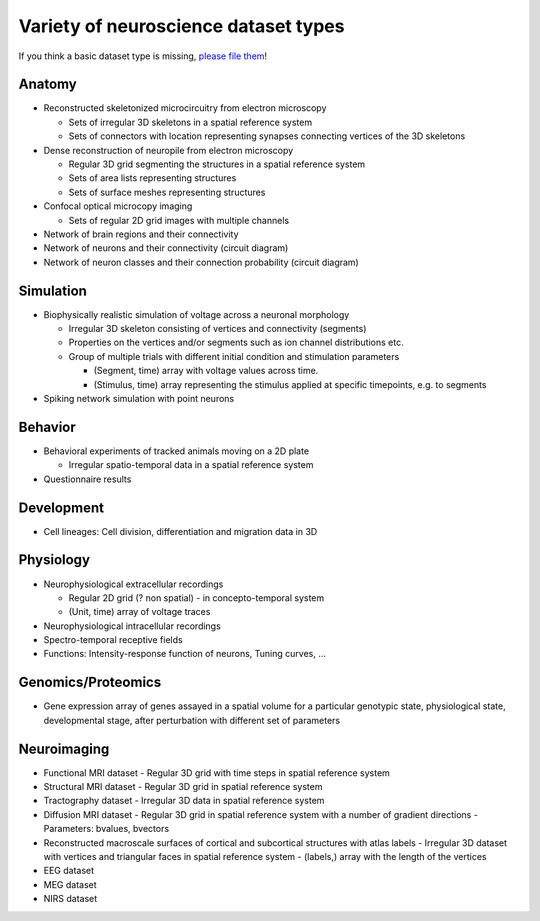.. _datatypes:

Variety of neuroscience dataset types
-------------------------------------

If you think a basic dataset type is missing, `please file them <https://github.com/unidesigner/neurohdf/issues/1>`_!

Anatomy
^^^^^^^

* Reconstructed skeletonized microcircuitry from electron microscopy

  * Sets of irregular 3D skeletons in a spatial reference system
  * Sets of connectors with location representing synapses connecting vertices of the 3D skeletons

* Dense reconstruction of neuropile from electron microscopy

  * Regular 3D grid segmenting the structures in a spatial reference system
  * Sets of area lists representing structures
  * Sets of surface meshes representing structures

* Confocal optical microcopy imaging

  * Sets of regular 2D grid images with multiple channels

* Network of brain regions and their connectivity

* Network of neurons and their connectivity (circuit diagram)

* Network of neuron classes and their connection probability (circuit diagram)

Simulation
^^^^^^^^^^

* Biophysically realistic simulation of voltage across a neuronal morphology

  * Irregular 3D skeleton consisting of vertices and connectivity (segments)
  * Properties on the vertices and/or segments such as ion channel distributions etc.
  * Group of multiple trials with different initial condition and stimulation parameters

    * (Segment, time) array with voltage values across time.
    * (Stimulus, time) array representing the stimulus applied at specific timepoints, e.g. to segments

* Spiking network simulation with point neurons

Behavior
^^^^^^^^

* Behavioral experiments of tracked animals moving on a 2D plate

  * Irregular spatio-temporal data in a spatial reference system

* Questionnaire results


Development
^^^^^^^^^^^

* Cell lineages: Cell division, differentiation and migration data in 3D

Physiology
^^^^^^^^^^

* Neurophysiological extracellular recordings

  * Regular 2D grid (? non spatial) - in concepto-temporal system
  * (Unit, time) array of voltage traces

* Neurophysiological intracellular recordings

* Spectro-temporal receptive fields

* Functions: Intensity-response function of neurons, Tuning curves, ...

Genomics/Proteomics
^^^^^^^^^^^^^^^^^^^

* Gene expression array of genes assayed in a spatial volume
  for a particular genotypic state, physiological state, developmental stage,
  after perturbation with different set of parameters

Neuroimaging
^^^^^^^^^^^^

* Functional MRI dataset
  - Regular 3D grid with time steps in spatial reference system

* Structural MRI dataset
  - Regular 3D grid in spatial reference system

* Tractography dataset
  - Irregular 3D data in spatial reference system

* Diffusion MRI dataset
  - Regular 3D grid in spatial reference system with a number of gradient directions
  - Parameters: bvalues, bvectors

* Reconstructed macroscale surfaces of cortical and subcortical structures with atlas labels
  - Irregular 3D dataset with vertices and triangular faces in spatial reference system
  - (labels,) array with the length of the vertices

* EEG dataset

* MEG dataset

* NIRS dataset